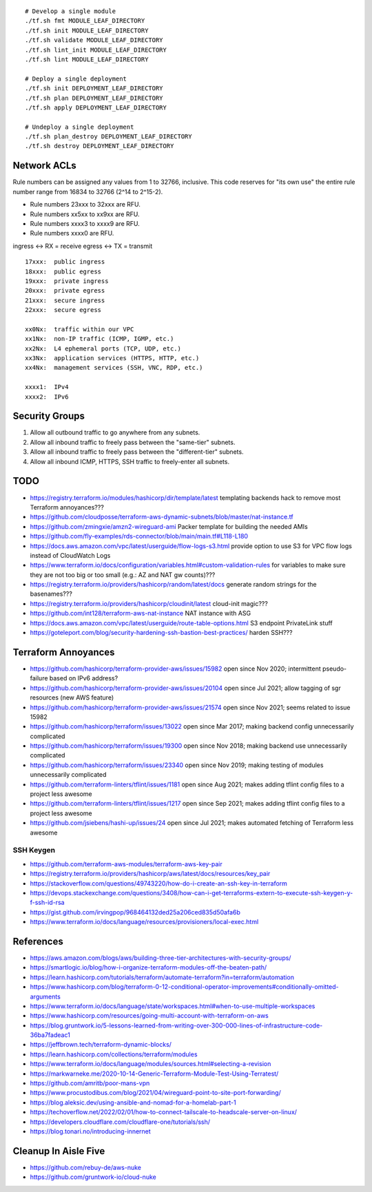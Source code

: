 ::

    # Develop a single module
    ./tf.sh fmt MODULE_LEAF_DIRECTORY
    ./tf.sh init MODULE_LEAF_DIRECTORY
    ./tf.sh validate MODULE_LEAF_DIRECTORY
    ./tf.sh lint_init MODULE_LEAF_DIRECTORY
    ./tf.sh lint MODULE_LEAF_DIRECTORY

    # Deploy a single deployment
    ./tf.sh init DEPLOYMENT_LEAF_DIRECTORY
    ./tf.sh plan DEPLOYMENT_LEAF_DIRECTORY
    ./tf.sh apply DEPLOYMENT_LEAF_DIRECTORY

    # Undeploy a single deployment
    ./tf.sh plan_destroy DEPLOYMENT_LEAF_DIRECTORY
    ./tf.sh destroy DEPLOYMENT_LEAF_DIRECTORY


Network ACLs
------------

Rule numbers can be assigned any values from 1 to 32766, inclusive.  This code
reserves for "its own use" the entire rule number range from 16834 to 32766
(2^14 to 2^15-2).

* Rule numbers 23xxx to 32xxx are RFU.
* Rule numbers xx5xx to xx9xx are RFU.
* Rule numbers xxxx3 to xxxx9 are RFU.
* Rule numbers xxxx0 are RFU.

ingress <-> RX = receive
egress  <-> TX = transmit

::

    17xxx:  public ingress
    18xxx:  public egress
    19xxx:  private ingress
    20xxx:  private egress
    21xxx:  secure ingress
    22xxx:  secure egress

    xx0Nx:  traffic within our VPC
    xx1Nx:  non-IP traffic (ICMP, IGMP, etc.)
    xx2Nx:  L4 ephemeral ports (TCP, UDP, etc.)
    xx3Nx:  application services (HTTPS, HTTP, etc.)
    xx4Nx:  management services (SSH, VNC, RDP, etc.)

    xxxx1:  IPv4
    xxxx2:  IPv6



Security Groups
---------------

#. Allow all outbound traffic to go anywhere from any subnets.
#. Allow all inbound traffic to freely pass between the "same-tier" subnets.
#. Allow all inbound traffic to freely pass between the "different-tier" subnets.
#. Allow all inbound ICMP, HTTPS, SSH traffic to freely-enter all subnets.


TODO
----

* https://registry.terraform.io/modules/hashicorp/dir/template/latest  templating backends hack to remove most Terraform annoyances???
* https://github.com/cloudposse/terraform-aws-dynamic-subnets/blob/master/nat-instance.tf
* https://github.com/zmingxie/amzn2-wireguard-ami  Packer template for building the needed AMIs
* https://github.com/fly-examples/rds-connector/blob/main/main.tf#L118-L180
* https://docs.aws.amazon.com/vpc/latest/userguide/flow-logs-s3.html  provide option to use S3 for VPC flow logs instead of CloudWatch Logs
* https://www.terraform.io/docs/configuration/variables.html#custom-validation-rules  for variables to make sure they are not too big or too small (e.g.:  AZ and NAT gw counts)???
* https://registry.terraform.io/providers/hashicorp/random/latest/docs  generate random strings for the basenames???
* https://registry.terraform.io/providers/hashicorp/cloudinit/latest  cloud-init magic???
* https://github.com/int128/terraform-aws-nat-instance  NAT instance with ASG
* https://docs.aws.amazon.com/vpc/latest/userguide/route-table-options.html  S3 endpoint PrivateLink stuff
* https://goteleport.com/blog/security-hardening-ssh-bastion-best-practices/  harden SSH???


Terraform Annoyances
--------------------

* https://github.com/hashicorp/terraform-provider-aws/issues/15982  open since Nov 2020;  intermittent pseudo-failure based on IPv6 address?
* https://github.com/hashicorp/terraform-provider-aws/issues/20104  open since Jul 2021;  allow tagging of sgr resources (new AWS feature)
* https://github.com/hashicorp/terraform-provider-aws/issues/21574  open since Nov 2021;  seems related to issue 15982
* https://github.com/hashicorp/terraform/issues/13022  open since Mar 2017;  making backend config unnecessarily complicated
* https://github.com/hashicorp/terraform/issues/19300  open since Nov 2018;  making backend use unnecessarily complicated
* https://github.com/hashicorp/terraform/issues/23340  open since Nov 2019;  making testing of modules unnecessarily complicated
* https://github.com/terraform-linters/tflint/issues/1181  open since Aug 2021;  makes adding tflint config files to a project less awesome
* https://github.com/terraform-linters/tflint/issues/1217  open since Sep 2021;  makes adding tflint config files to a project less awesome
* https://github.com/jsiebens/hashi-up/issues/24  open since Jul 2021;  makes automated fetching of Terraform less awesome


SSH Keygen
~~~~~~~~~~

* https://github.com/terraform-aws-modules/terraform-aws-key-pair
* https://registry.terraform.io/providers/hashicorp/aws/latest/docs/resources/key_pair
* https://stackoverflow.com/questions/49743220/how-do-i-create-an-ssh-key-in-terraform
* https://devops.stackexchange.com/questions/3408/how-can-i-get-terraforms-extern-to-execute-ssh-keygen-y-f-ssh-id-rsa
* https://gist.github.com/irvingpop/968464132ded25a206ced835d50afa6b
* https://www.terraform.io/docs/language/resources/provisioners/local-exec.html


References
----------

* https://aws.amazon.com/blogs/aws/building-three-tier-architectures-with-security-groups/
* https://smartlogic.io/blog/how-i-organize-terraform-modules-off-the-beaten-path/
* https://learn.hashicorp.com/tutorials/terraform/automate-terraform?in=terraform/automation
* https://www.hashicorp.com/blog/terraform-0-12-conditional-operator-improvements#conditionally-omitted-arguments
* https://www.terraform.io/docs/language/state/workspaces.html#when-to-use-multiple-workspaces
* https://www.hashicorp.com/resources/going-multi-account-with-terraform-on-aws
* https://blog.gruntwork.io/5-lessons-learned-from-writing-over-300-000-lines-of-infrastructure-code-36ba7fadeac1
* https://jeffbrown.tech/terraform-dynamic-blocks/
* https://learn.hashicorp.com/collections/terraform/modules
* https://www.terraform.io/docs/language/modules/sources.html#selecting-a-revision
* https://markwarneke.me/2020-10-14-Generic-Terraform-Module-Test-Using-Terratest/
* https://github.com/amritb/poor-mans-vpn
* https://www.procustodibus.com/blog/2021/04/wireguard-point-to-site-port-forwarding/
* https://blog.aleksic.dev/using-ansible-and-nomad-for-a-homelab-part-1
* https://techoverflow.net/2022/02/01/how-to-connect-tailscale-to-headscale-server-on-linux/
* https://developers.cloudflare.com/cloudflare-one/tutorials/ssh/
* https://blog.tonari.no/introducing-innernet


Cleanup In Aisle Five
---------------------

* https://github.com/rebuy-de/aws-nuke
* https://github.com/gruntwork-io/cloud-nuke

